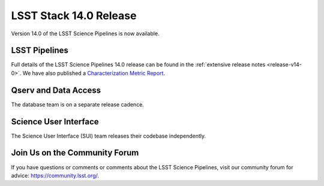 #######################
LSST Stack 14.0 Release
#######################

Version 14.0 of the LSST Science Pipelines is now available.

LSST Pipelines
==============

Full details of the LSST Science Pipelines 14.0 release can be found
in the :ref:`extensive release notes <release-v14-0>`.  We have also
published a `Characterization Metric Report <https://ls.st/DMTR-41>`_.

Qserv and Data Access
=====================

The database team is on a separate release cadence.

Science User Interface
======================

The Science User Interface (SUI) team releases their codebase independently.

Join Us on the Community Forum
==============================

If you have questions or comments or comments about the LSST Science Pipelines,
visit our community forum for advice: https://community.lsst.org/.
